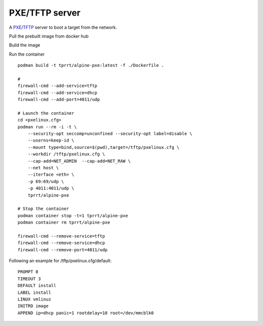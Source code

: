 PXE/TFTP server
---------------

A `PXE`_/`TFTP`_ server to boot a target from the network.

Pull the prebuilt image from docker hub

Build the image

Run the container

::

    podman build -t tprrt/alpine-pxe:latest -f ./Dockerfile .

    #
    firewall-cmd --add-service=tftp
    firewall-cmd --add-service=dhcp
    firewall-cmd --add-port=4011/udp

    # Launch the container
    cd <pxelinux.cfg>
    podman run --rm -i -t \
        --security-opt seccomp=unconfined --security-opt label=disable \
        --userns=keep-id \
        --mount type=bind,source=$(pwd),target=/tftp/pxelinux.cfg \
        --workdir /tftp/pxelinux.cfg \
        --cap-add=NET_ADMIN  --cap-add=NET_RAW \
        --net host \
        --iterface <eth> \
        -p 69:69/udp \
        -p 4011:4011/udp \
        tprrt/alpine-pxe

    # Stop the container
    podman container stop -t=1 tprrt/alpine-pxe
    podman container rm tprrt/alpine-pxe

    firewall-cmd --remove-service=tftp
    firewall-cmd --remove-service=dhcp
    firewall-cmd --remove-port=4011/udp


Following an example for /tftp/pxelinux.cfg/default:

::

    PROMPT 0
    TIMEOUT 3
    DEFAULT install
    LABEL install
    LINUX vmlinuz
    INITRD image
    APPEND ip=dhcp panic=1 rootdelay=10 root=/dev/mmcblk0


.. _PXE: https://en.wikipedia.org/wiki/Preboot_Execution_Environment
.. _TFTP: https://en.wikipedia.org/wiki/Trivial_File_Transfer_Protocol
